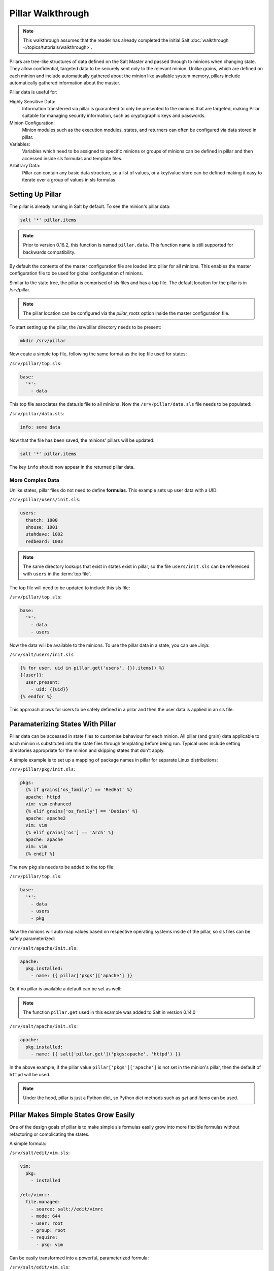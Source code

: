 ==================
Pillar Walkthrough
==================

.. note::

    This walkthrough assumes that the reader has already completed the initial
    Salt :doc:`walkthrough </topics/tutorials/walkthrough>`.

Pillars are tree-like structures of data defined on the Salt Master and passed 
through to minions when changing state. They allow confidential, targeted data 
to be securely sent only to the relevant minion. Unlike grains, which are defined 
on each minion and include automatically gathered about the minion like available 
system memory, pillars include automatically gathered information about the master.

Pillar data is useful for:

Highly Sensitive Data:
    Information transferred via pillar is guaranteed to only be presented to
    the minions that are targeted, making Pillar suitable 
    for managing security information, such as cryptographic keys and
    passwords.
Minion Configuration:
    Minion modules such as the execution modules, states, and returners can
    often be configured via data stored in pillar.
Variables:
    Variables which need to be assigned to specific minions or groups of
    minions can be defined in pillar and then accessed inside sls formulas
    and template files.
Arbitrary Data:
    Pillar can contain any basic data structure, so a list of values, or a
    key/value store can be defined making it easy to iterate over a group
    of values in sls formulas

Setting Up Pillar
=================

The pillar is already running in Salt by default. To see the minion's
pillar data:

.. code-block:: bash

    salt '*' pillar.items

.. note::
    Prior to version 0.16.2, this function is named ``pillar.data``. This
    function name is still supported for backwards compatibility.

By default the contents of the master configuration file are loaded into
pillar for all minions. This enables the master configuration file to
be used for global configuration of minions.

Similar to the state tree, the pillar is comprised of sls files and has a top file.
The default location for the pillar is in /srv/pillar.

.. note::

    The pillar location can be configured via the `pillar_roots` option inside
    the master configuration file.

To start setting up the pillar, the /srv/pillar directory needs to be present:

.. code-block:: bash

    mkdir /srv/pillar

Now ceate a simple top file, following the same format as the top file used for
states:

``/srv/pillar/top.sls``:

.. code-block:: yaml

    base:
      '*':
        - data

This top file associates the data.sls file to all minions. Now the
``/srv/pillar/data.sls`` file needs to be populated:

``/srv/pillar/data.sls``:

.. code-block:: yaml

    info: some data

Now that the file has been saved, the minions' pillars will be updated:

.. code-block:: bash

    salt '*' pillar.items

The key ``info`` should now appear in the returned pillar data.

More Complex Data
~~~~~~~~~~~~~~~~~

Unlike states, pillar files do not need to define :strong:`formulas`. 
This example sets up user data with a UID:

``/srv/pillar/users/init.sls``:

.. code-block:: yaml

    users:
      thatch: 1000
      shouse: 1001
      utahdave: 1002
      redbeard: 1003

.. note::

    The same directory lookups that exist in states exist in pillar, so the
    file ``users/init.sls`` can be referenced with ``users`` in the :term:`top
    file`.

The top file will need to be updated to include this sls file:

``/srv/pillar/top.sls``:

.. code-block:: yaml

    base:
      '*':
        - data
        - users

Now the data will be available to the minions. To use the pillar data in a
state, you can use Jinja:

``/srv/salt/users/init.sls``

.. code-block:: jinja

    {% for user, uid in pillar.get('users', {}).items() %}
    {{user}}:
      user.present:
        - uid: {{uid}}
    {% endfor %}

This approach allows for users to be safely defined in a pillar and then the
user data is applied in an sls file.

Paramaterizing States With Pillar
=================================

Pillar data can be accessed in state files to customise behaviour for each 
minion. All pillar (and grain) data applicable to each minion is substituted 
into the state files through templating before being run. Typical uses
include setting directories appropriate for the minion and skipping states 
that don't apply.

A simple example is to set up a mapping of package names in pillar for
separate Linux distributions:

``/srv/pillar/pkg/init.sls``:

.. code-block:: jinja

    pkgs:
      {% if grains['os_family'] == 'RedHat' %}
      apache: httpd
      vim: vim-enhanced
      {% elif grains['os_family'] == 'Debian' %}
      apache: apache2
      vim: vim
      {% elif grains['os'] == 'Arch' %}
      apache: apache
      vim: vim
      {% endif %}

The new ``pkg`` sls needs to be added to the top file:

``/srv/pillar/top.sls``:

.. code-block:: yaml

    base:
      '*':
        - data
        - users
        - pkg

Now the minions will auto map values based on respective operating systems
inside of the pillar, so sls files can be safely parameterized:

``/srv/salt/apache/init.sls``:

.. code-block:: jinja

    apache:
      pkg.installed:
        - name: {{ pillar['pkgs']['apache'] }}

Or, if no pillar is available a default can be set as well:

.. note::

    The function ``pillar.get`` used in this example was added to Salt in
    version 0.14.0

``/srv/salt/apache/init.sls``:

.. code-block:: jinja

    apache:
      pkg.installed:
        - name: {{ salt['pillar.get']('pkgs:apache', 'httpd') }}

In the above example, if the pillar value ``pillar['pkgs']['apache']`` is not
set in the minion's pillar, then the default of ``httpd`` will be used.

.. note::

    Under the hood, pillar is just a Python dict, so Python dict methods such
    as `get` and `items` can be used.

Pillar Makes Simple States Grow Easily
======================================

One of the design goals of pillar is to make simple sls formulas easily grow
into more flexible formulas without refactoring or complicating the states.

A simple formula:

``/srv/salt/edit/vim.sls``:

.. code-block:: yaml

    vim:
      pkg:
        - installed

    /etc/vimrc:
      file.managed:
        - source: salt://edit/vimrc
        - mode: 644
        - user: root
        - group: root
        - require:
          - pkg: vim

Can be easily transformed into a powerful, parameterized formula:

``/srv/salt/edit/vim.sls``:

.. code-block:: jinja

    vim:
      pkg:
        - installed
        - name: {{ pillar['pkgs']['vim'] }}

    /etc/vimrc:
      file.managed:
        - source: {{ pillar['vimrc'] }}
        - mode: 644
        - user: root
        - group: root
        - require:
          - pkg: vim

Where the vimrc source location can now be changed via pillar:

``/srv/pillar/edit/vim.sls``:

.. code-block:: jinja

    {% if grains['id'].startswith('dev') %}
    vimrc: salt://edit/dev_vimrc
    {% elif grains['id'].startswith('qa') %}
    vimrc: salt://edit/qa_vimrc
    {% else %}
    vimrc: salt://edit/vimrc
    {% endif %}

Ensuring that the right vimrc is sent out to the correct minions.

More On Pillar
==============

Pillar data is generated on the Salt master and securely distributed to
minions. Salt is not restricted to the pillar sls files when defining the
pillar but can retrieve data from external sources. This can be useful when
information about an infrastructure is stored in a separate location.

Reference information on pillar and the external pillar interface can be found
in the Salt documentation:

:doc:`Pillar </topics/pillar/index>`
